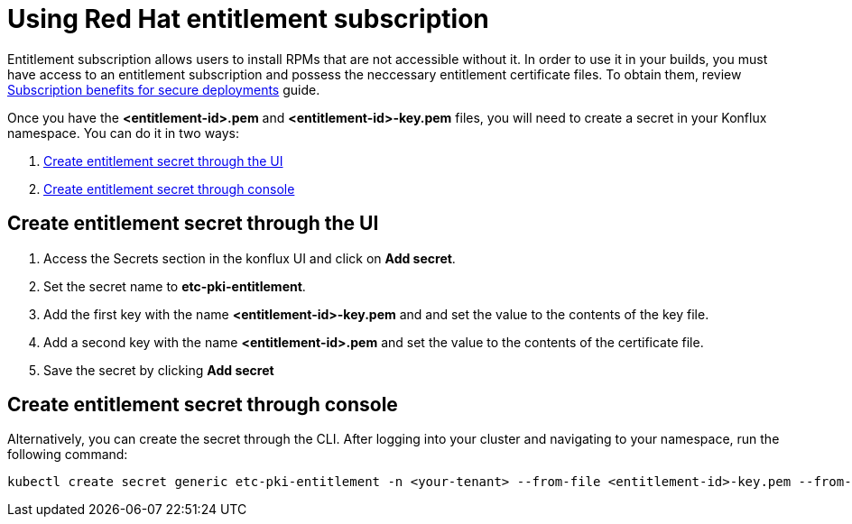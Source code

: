 = Using Red Hat entitlement subscription

Entitlement subscription allows users to install RPMs that are not accessible without it. In order to use it in your builds, you must have access to an entitlement subscription 
and possess the neccessary entitlement certificate files. To obtain them, review https://developers.redhat.com/articles/2022/01/24/create-entitled-builds-red-hat-subscriptions-openshift[Subscription benefits for secure deployments] guide.

Once you have the *<entitlement-id>.pem* and *<entitlement-id>-key.pem* files, you will need to create a secret in your Konflux namespace. You can do it in two ways:

. <<Create-entitlement-secret-through-the-UI>>
. <<Create-entitlement-secret-through-console>>


[[Create-entitlement-secret-through-the-UI]]
== Create entitlement secret through the UI

1. Access the Secrets section in the konflux UI and click on *Add secret*.
2. Set the secret name to *etc-pki-entitlement*.
3. Add the first key with the name *<entitlement-id>-key.pem* and and set the value to the contents of the key file.
4. Add a second key with the name *<entitlement-id>.pem* and set the value to the contents of the certificate file.
5. Save the secret by clicking *Add secret*

[[Create-entitlement-secret-through-console]]
== Create entitlement secret through console

Alternatively, you can create the secret through the CLI. After logging into your cluster and navigating to your namespace, run the following command:

----
kubectl create secret generic etc-pki-entitlement -n <your-tenant> --from-file <entitlement-id>-key.pem --from-file <entitlement-id>.pem
----

